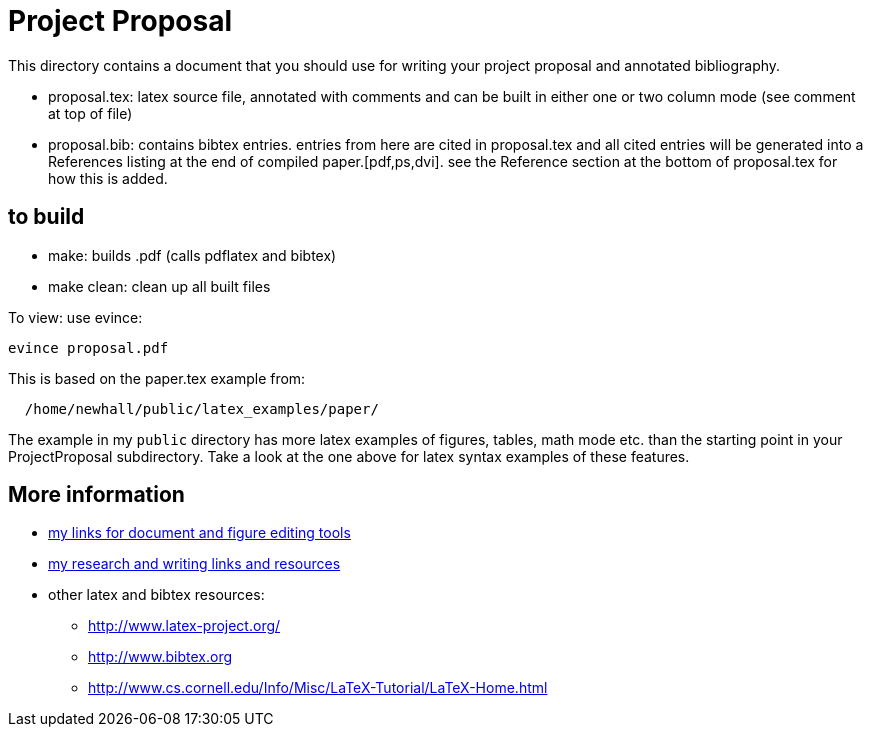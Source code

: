 = Project Proposal 

This directory contains a document that you should use for
writing your project proposal and annotated bibliography.

  * proposal.tex: latex source file, annotated with comments and can be built
           in either one or two column mode (see comment at top of file)

  * proposal.bib: contains bibtex entries.  entries from here are cited in 
              proposal.tex and all cited entries will be generated into a 
              References listing at the end of compiled paper.[pdf,ps,dvi].  
              see the Reference section at the bottom of proposal.tex for how 
              this is added. 

== to build

  * make:  builds .pdf  (calls pdflatex and bibtex)
  * make clean:  clean up all built files

To view: use evince:
[source,sh]
----
evince proposal.pdf
----

This is based on the paper.tex example from:
[source,sh]
----
  /home/newhall/public/latex_examples/paper/
----
The example in my `public` directory has more latex examples 
of figures, tables, math mode etc.  than the starting point
in your ProjectProposal subdirectory.  Take a look at the one 
above for latex syntax examples of these features.


== More information

  * http://www.cs.swarthmore.edu/~newhall/unixlinks.html#doc[my links for 
    document and figure editing tools]
  * http://www.cs.swarthmore.edu/~newhall/unixlinks.html#research[my 
    research and writing links and resources]
  * other latex and bibtex resources:
    ** http://www.latex-project.org/
    ** http://www.bibtex.org          
    ** http://www.cs.cornell.edu/Info/Misc/LaTeX-Tutorial/LaTeX-Home.html
